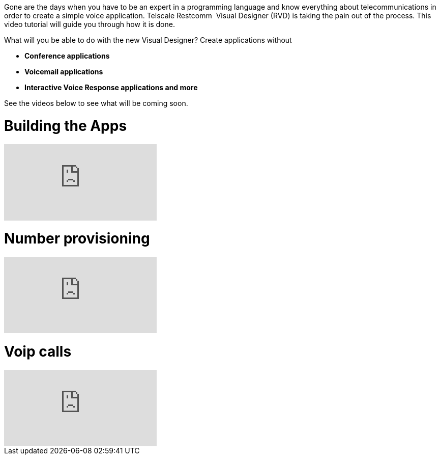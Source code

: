 Gone are the days when you have to be an expert in a programming language and know everything about telecommunications in order to create a simple voice application. Telscale Restcomm  Visual Designer (RVD) is taking the pain out of the process. This video tutorial will guide you through how it is done.   

What will you be able to do with the new Visual Designer? Create applications without

* *Conference applications*
* *Voicemail applications*
* *Interactive Voice Response applications and more*

See the videos below to see what will be coming soon.

= Building the Apps

video::EtxXrHKBK1c[youtube]

= Number provisioning

video::lXAji2qCq-4[youtube]

= Voip calls

video::kiDHJXV3LmE[youtube]
